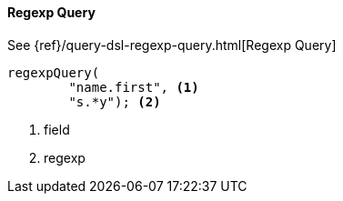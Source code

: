[[java-query-dsl-regexp-query]]
==== Regexp Query

See {ref}/query-dsl-regexp-query.html[Regexp Query]

["source","java"]
--------------------------------------------------
regexpQuery(
        "name.first", <1>
        "s.*y"); <2>
--------------------------------------------------
<1> field
<2> regexp
